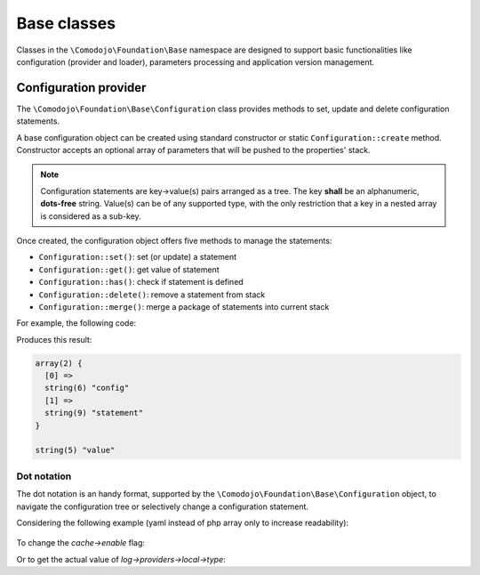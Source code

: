 .. _base-classes:

Base classes
============

Classes in the ``\Comodojo\Foundation\Base`` namespace are designed to support basic functionalities like configuration (provider and loader), parameters processing and application version management.

Configuration provider
----------------------

The ``\Comodojo\Foundation\Base\Configuration`` class provides methods to set, update and delete configuration statements.

A base configuration object can be created using standard constructor or static ``Configuration::create`` method. Constructor accepts an optional array of parameters that will be pushed to the properties' stack.

.. code-block:: php
    :linenos:

    <?php

    $params = ["this"=>"is","a"=>["config", "statement"]];

    $configuration = new \Comodojo\Foundation\Base\Configuration($params)

    // or, alternatively:
    // $configuration = \Comodojo\Foundation\Base\Configuration::create($params)

.. note:: Configuration statements are key->value(s) pairs arranged as a tree. The key **shall** be an alphanumeric, **dots-free** string. Value(s) can be of any supported type, with the only restriction that a key in a nested array is considered as a sub-key.

Once created, the configuration object offers five methods to manage the statements:

- ``Configuration::set()``: set (or update) a statement

- ``Configuration::get()``: get value of statement

- ``Configuration::has()``: check if statement is defined

- ``Configuration::delete()``: remove a statement from stack

- ``Configuration::merge()``: merge a package of statements into current stack

For example, the following code:

.. code-block:: php
    :linenos:

    <?php

    $params = ["this"=>"is","a"=>["config", "statement"]];

    $configuration = \Comodojo\Foundation\Base\Configuration::create($params);

    var_dump($configuration->get("a"));

    $configuration->set("that", "value");

    var_dump($configuration->get("that"));

Produces this result:

.. code::

    array(2) {
      [0] =>
      string(6) "config"
      [1] =>
      string(9) "statement"
    }

    string(5) "value"

Dot notation
............

The dot notation is an handy format, supported by the ``\Comodojo\Foundation\Base\Configuration`` object, to navigate the configuration tree or selectively change a configuration statement.

Considering the following example (yaml instead of php array only to increase readability):

    .. code-block:: yaml
        :linenos:

        log:
            enable: true
            name: applog
            providers:
                local:
                    type: StreamHandler
                    level: debug
                    stream: logs/extenderd.log
        cache:
            enable: true
            providers:
                local:
                    type: Filesystem
                    cache_folder: cache

To change the *cache->enable* flag:

.. code-block:: php
    :linenos:

    $configuration->set("cache.enable", false);

Or to get the actual value of *log->providers->local->type*:

.. code-block:: php
    :linenos:

    $configuration->get("log.providers.local.type");
